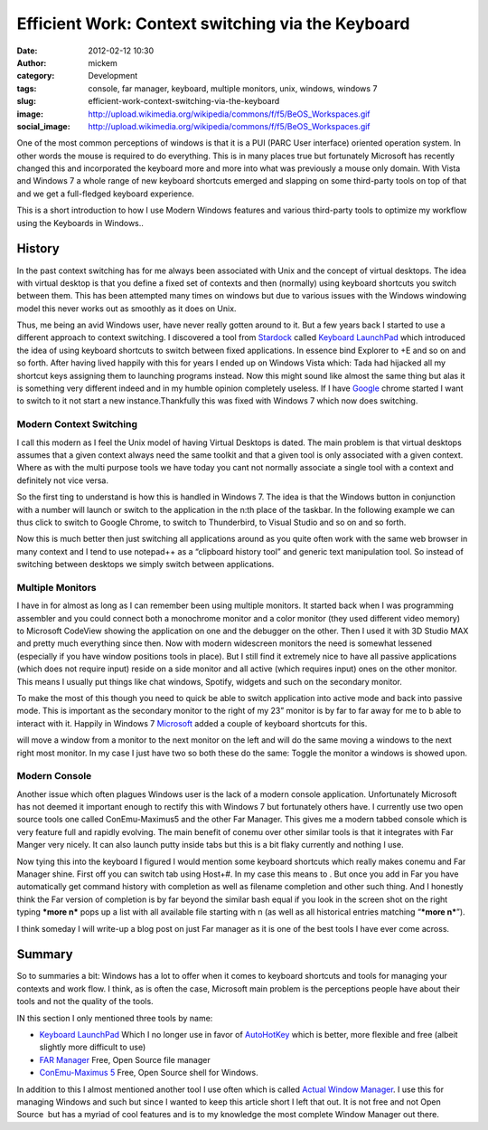 Efficient Work: Context switching via the Keyboard
##################################################
:date: 2012-02-12 10:30
:author: mickem
:category: Development
:tags: console, far manager, keyboard, multiple monitors, unix, windows, windows 7
:slug: efficient-work-context-switching-via-the-keyboard
:image: http://upload.wikimedia.org/wikipedia/commons/f/f5/BeOS_Workspaces.gif
:social_image: http://upload.wikimedia.org/wikipedia/commons/f/f5/BeOS_Workspaces.gif

One of the most common perceptions of windows is that it is a PUI (PARC
User interface) oriented operation system. In other words the mouse is
required to do everything. This is in many places true but fortunately
Microsoft has recently changed this and incorporated the keyboard more
and more into what was previously a mouse only domain. With Vista and
Windows 7 a whole range of new keyboard shortcuts emerged and slapping
on some third-party tools on top of that and we get a full-fledged
keyboard experience.

.. PELICAN_END_SUMMARY

This is a short introduction to how I use Modern Windows features and
various third-party tools to optimize my workflow using the Keyboards in
Windows..

|image0|\ History
-----------------

In the past context switching has for me always been associated with
Unix and the concept of virtual desktops. The idea with virtual desktop
is that you define a fixed set of contexts and then (normally) using
keyboard shortcuts you switch between them. This has been attempted many
times on windows but due to various issues with the Windows windowing
model this never works out as smoothly as it does on Unix.

Thus, me being an avid Windows user, have never really gotten around to
it. But a few years back I started to use a different approach to
context switching. I discovered a tool from
`Stardock <http://stardock.com>`__ called `Keyboard
LaunchPad <http://www.stardock.com/products/klp/>`__ which introduced
the idea of using keyboard shortcuts to switch between fixed
applications. In essence bind Explorer to +E and so on and so forth.
After having lived happily with this for years I ended up on Windows
Vista which: Tada had hijacked all my shortcut keys assigning them to
launching programs instead. Now this might sound like almost the same
thing but alas it is something very different indeed and in my humble
opinion completely useless. If I have `Google <http://www.google.com>`__
chrome started I want to switch to it not start a new
instance.Thankfully this was fixed with Windows 7 which now does
switching.

Modern Context Switching
========================

I call this modern as I feel the Unix model of having Virtual Desktops
is dated. The main problem is that virtual desktops assumes that a given
context always need the same toolkit and that a given tool is only
associated with a given context. Where as with the multi purpose tools
we have today you cant not normally associate a single tool with a
context and definitely not vice versa.

So the first ting to understand is how this is handled in Windows 7. The
idea is that the Windows button in conjunction with a number will launch
or switch to the application in the n:th place of the taskbar.
|image|\ In the following example we can thus click |image| to switch to
Google Chrome, |image| to switch to Thunderbird, |image| to Visual
Studio and so on and so forth.

Now this is much better then just switching all applications around as
you quite often work with the same web browser in many context and I
tend to use notepad++ as a “clipboard history tool” and generic text
manipulation tool. So instead of switching between desktops we simply
switch between applications.

|Multiple Monitors Circa 2001|\ Multiple Monitors
=================================================

I have in for almost as long as I can remember been using multiple
monitors. It started back when I was programming assembler and you could
connect both a monochrome monitor and a color monitor (they used
different video memory) to Microsoft CodeView showing the application on
one and the debugger on the other. Then I used it with 3D Studio MAX and
pretty much everything since then. Now with modern widescreen monitors
the need is somewhat lessened (especially if you have window positions
tools in place). But I still find it extremely nice to have all passive
applications (which does not require input) reside on a side monitor and
all active (which requires input) ones on the other monitor. This means
I usually put things like chat windows, Spotify, widgets and such on the
secondary monitor.

To make the most of this though you need to quick be able to switch
application into active mode and back into passive mode. This is
important as the secondary monitor to the right of my 23” monitor is by
far to far away for me to b able to interact with it. Happily in Windows
7 `Microsoft <http://www.microsoft.com>`__ added a couple of keyboard
shortcuts for this.

|image| will move a window from a monitor to the next monitor on the
left and |image| will do the same moving a windows to the next right
most monitor. In my case I just have two so both these do the same:
Toggle the monitor a windows is showed upon.

|image|\ Modern Console
=======================

Another issue which often plagues Windows user is the lack of a modern
console application. Unfortunately Microsoft has not deemed it important
enough to rectify this with Windows 7 but fortunately others have. I
currently use two open source tools one called ConEmu-Maximus5 and the
other Far Manager. This gives me a modern tabbed console which is very
feature full and rapidly evolving. The main benefit of conemu over other
similar tools is that it integrates with Far Manger very nicely. It can
also launch putty inside tabs but this is a bit flaky currently and
nothing I use.

|image|\ Now tying this into the keyboard I figured I would mention some
keyboard shortcuts which really makes conemu and Far Manager shine.
First off you can switch tab using Host+#. In my case this means |image|
to |image|. But once you add in Far you have automatically get command
history with completion as well as filename completion and other such
thing. And I honestly think the Far version of completion is by far
beyond the similar bash equal if you look in the screen shot on the
right typing ***more n*** pops up a list with all available file
starting with n (as well as all historical entries matching “\ ***more
n***\ ”).

I think someday I will write-up a blog post on just Far manager as it is
one of the best tools I have ever come across.

Summary
-------

So to summaries a bit: Windows has a lot to offer when it comes to
keyboard shortcuts and tools for managing your contexts and work flow. I
think, as is often the case, Microsoft main problem is the perceptions
people have about their tools and not the quality of the tools.

IN this section I only mentioned three tools by name:

-  `Keyboard LaunchPad <http://www.stardock.com/products/klp/>`__
   Which I no longer use in favor of
   `AutoHotKey <http://www.autohotkey.com/>`__ which is better, more
   flexible and free (albeit slightly more difficult to use)
-  `FAR Manager <http://www.farmanager.com/>`__
   Free, Open Source file manager
-  `ConEmu-Maximus 5 <http://code.google.com/p/conemu-maximus5/>`__
   Free, Open Source shell for Windows.

In addition to this I almost mentioned another tool I use often which is
called `Actual Window
Manager <http://www.actualtools.com/windowmanager/>`__. I use this for
managing Windows and such but since I wanted to keep this article short
I left that out. It is not free and not Open Source  but has a myriad of
cool features and is to my knowledge the most complete Window Manager
out there.

.. |image0| image:: http://upload.wikimedia.org/wikipedia/commons/f/f5/BeOS_Workspaces.gif
.. |image| image:: /images/image_thumb.png
   :target: /images/image.png
.. |image1| image:: /images/image_thumb1.png
   :target: /images/image1.png
.. |image2| image:: /images/image_thumb2.png
   :target: /images/image2.png
.. |image3| image:: /images/image_thumb3.png
   :target: /images/image3.png
.. |Multiple Monitors Circa 2001| image:: /images/P1010003_thumb.jpg
   :target: /images/P1010003.jpg
.. |image4| image:: /images/image_thumb4.png
   :target: /images/image4.png
.. |image5| image:: /images/image_thumb5.png
   :target: /images/image5.png
.. |image6| image:: /images/image_thumb6.png
   :target: /images/image6.png
.. |image7| image:: /images/image_thumb7.png
   :target: /images/image7.png
.. |image8| image:: /images/image_thumb8.png
   :target: /images/image8.png
.. |image9| image:: /images/image_thumb9.png
   :target: /images/image9.png
